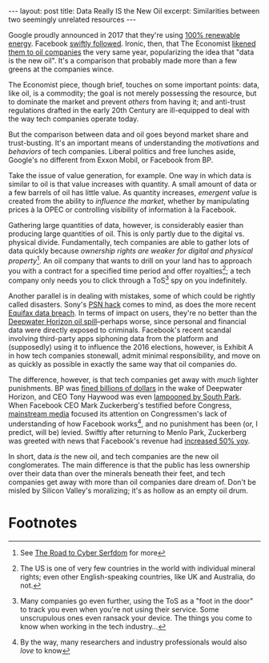 #+OPTIONS: toc:nil num:nil

#+BEGIN_EXPORT html
---
layout: post
title: Data Really IS the New Oil
excerpt: Similarities between two seemingly unrelated resources
---
#+END_EXPORT

Google proudly announced in 2017 that they're using [[https://environment.google/projects/announcement-100/][100% renewable energy]]. Facebook [[https://www.utilitydive.com/news/facebook-selects-100-renewable-energy-option-for-headquarters/505723/][swiftly followed]]. Ironic, then, that The Economist [[https://www.economist.com/news/leaders/21721656-data-economy-demands-new-approach-antitrust-rules-worlds-most-valuable-resource][likened them to oil companies]] the very same year, popularizing the idea that "data is the new oil". It's a comparison that probably made more than a few greens at the companies wince.

The Economist piece, though brief, touches on some important points: data, like oil, is a commodity; the goal is not merely possessing the resource, but to dominate the market and prevent /others/ from having it; and anti-trust regulations drafted in the early 20th Century are ill-equipped to deal with the way tech companies operate today.

But the comparison between data and oil goes beyond market share and trust-busting. It's an important means of understanding the /motivations/ and /behaviors/ of tech companies. Liberal politics and free lunches aside, Google's no different from Exxon Mobil, or Facebook from BP.

Take the issue of value generation, for example. One way in which data is similar to oil is that value increases with quantity. A small amount of data or a few barrels of oil has little value. As quantity increases, /emergent value/ is created from the ability to /influence the market/, whether by manipulating prices à la OPEC or controlling visibility of information à la Facebook.

Gathering large quantities of data, however, is considerably easier than producing large quantities of oil. This is only partly due to the digital vs. physical divide. Fundamentally, tech companies are able to gather lots of data quickly because /ownership rights are weaker for digital and physical property/[fn:1]. An oil company that wants to drill on your land has to approach you with a contract for a specified time period and offer royalties[fn:2]; a tech company only needs you to click through a ToS[fn:3] spy on you indefinitely.

Another parallel is in dealing with mistakes, some of which could be rightly called disasters. Sony's [[https://www.eurogamer.net/articles/2016-04-26-sony-admitted-the-great-psn-hack-five-years-ago-today][PSN hack]] comes to mind, as does the more recent [[https://www.consumer.ftc.gov/blog/2017/09/equifax-data-breach-what-do][Equifax data breach]]. In terms of impact on users, they're no better than the [[https://en.wikipedia.org/wiki/Deepwater_Horizon_oil_spill][Deepwater Horizon oil spill]]--perhaps worse, since personal and financial data were directly exposed to criminals. Facebook's recent scandal involving third-party apps siphoning data from the platform and (supposedly) using it to influence the 2016 elections, however, is Exhibit A in how tech companies stonewall, admit minimal responsibility, and move on as quickly as possible in exactly the same way that oil companies do.

The difference, however, is that tech companies get away with /much/ lighter punishments. BP was [[https://cfpub.epa.gov/compliance/criminal_prosecution/index.cfm?action=3&prosecution_summary_id=2468][fined billions of dollars]] in the wake of Deepwater Horizon, and CEO Tony Haywood was even [[https://www.youtube.com/watch?v=15HTd4Um1m4][lampooned by South Park]]. When Facebook CEO Mark Zuckerberg's testified before Congress, [[https://www.cbsnews.com/news/mark-zuckerberg-testimony-reveals-congress-confusion-about-facebook/][mainstream media]] focused its attention on Congressmen's lack of understanding of how Facebook works[fn:4], and no punishment has been (or, I predict, will be) levied. Swiftly after returning to Menlo Park, Zuckerberg was greeted with news that Facebook's revenue had [[https://www.wsj.com/articles/facebook-reports-higher-revenue-earnings-1524687694][increased 50% yoy]].

In short, data /is/ the new oil, and tech companies are the new oil conglomerates. The main difference is that the public has less ownership over their data than over the minerals beneath their feet, and tech companies get away with more than oil companies dare dream of. Don't be misled by Silicon Valley's moralizing; it's as hollow as an empty oil drum.

* Footnotes

[fn:1] See [[http://www.tianxiangxiong.com/2018/04/08/the-road-to-cyber-serfdom.html][The Road to Cyber Serfdom]] for more

[fn:2] The US is one of very few countries in the world with individual mineral rights; even other English-speaking countries, like UK and Australia, do not.

[fn:3] Many companies go even further, using the ToS as a "foot in the door" to track you even when you're not using their service. Some unscrupulous ones even ransack your device. The things you come to know when working in the tech industry...

[fn:4] By the way, many researchers and industry professionals would also /love/ to know
